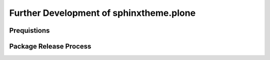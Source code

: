Further Development of sphinxtheme.plone
========================================

Prequistions
------------







Package Release Process
-----------------------
